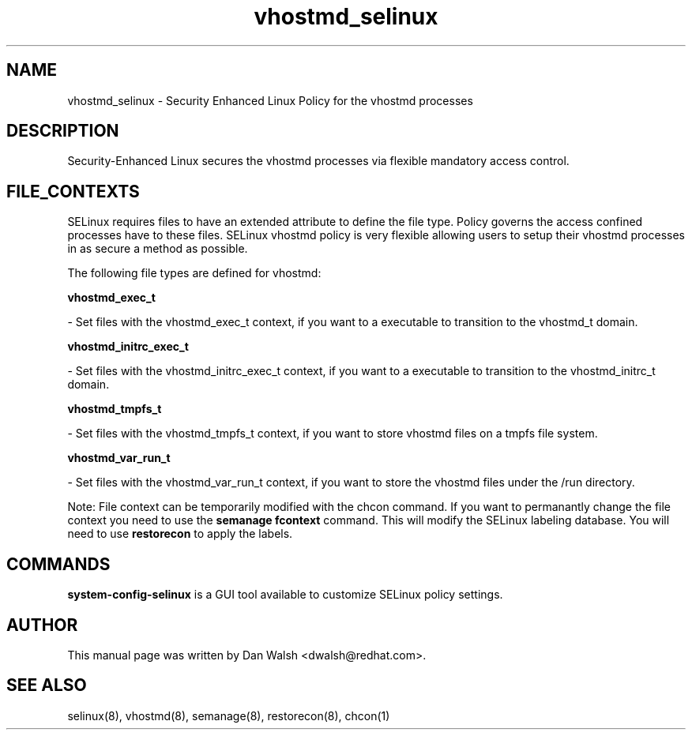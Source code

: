 .TH  "vhostmd_selinux"  "8"  "16 Feb 2012" "dwalsh@redhat.com" "vhostmd Selinux Policy documentation"
.SH "NAME"
vhostmd_selinux \- Security Enhanced Linux Policy for the vhostmd processes
.SH "DESCRIPTION"

Security-Enhanced Linux secures the vhostmd processes via flexible mandatory access
control.  
.SH FILE_CONTEXTS
SELinux requires files to have an extended attribute to define the file type. 
Policy governs the access confined processes have to these files. 
SELinux vhostmd policy is very flexible allowing users to setup their vhostmd processes in as secure a method as possible.
.PP 
The following file types are defined for vhostmd:


.EX
.B vhostmd_exec_t 
.EE

- Set files with the vhostmd_exec_t context, if you want to a executable to transition to the vhostmd_t domain.


.EX
.B vhostmd_initrc_exec_t 
.EE

- Set files with the vhostmd_initrc_exec_t context, if you want to a executable to transition to the vhostmd_initrc_t domain.


.EX
.B vhostmd_tmpfs_t 
.EE

- Set files with the vhostmd_tmpfs_t context, if you want to store vhostmd files on a tmpfs file system.


.EX
.B vhostmd_var_run_t 
.EE

- Set files with the vhostmd_var_run_t context, if you want to store the vhostmd files under the /run directory.

Note: File context can be temporarily modified with the chcon command.  If you want to permanantly change the file context you need to use the 
.B semanage fcontext 
command.  This will modify the SELinux labeling database.  You will need to use
.B restorecon
to apply the labels.

.SH "COMMANDS"

.PP
.B system-config-selinux 
is a GUI tool available to customize SELinux policy settings.

.SH AUTHOR	
This manual page was written by Dan Walsh <dwalsh@redhat.com>.

.SH "SEE ALSO"
selinux(8), vhostmd(8), semanage(8), restorecon(8), chcon(1)